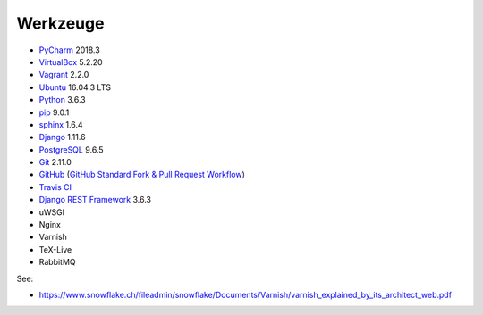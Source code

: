 .. _tools:

Werkzeuge
=========

* PyCharm_ 2018.3
* VirtualBox_ 5.2.20
* Vagrant_ 2.2.0
* Ubuntu_ 16.04.3 LTS
* Python_ 3.6.3
* pip_ 9.0.1
* sphinx_ 1.6.4
* Django_ 1.11.6
* PostgreSQL_ 9.6.5
* Git_ 2.11.0
* GitHub_ (`GitHub Standard Fork & Pull Request Workflow <https://gist.github.com/Chaser324/ce0505fbed06b947d962>`_)
* `Travis CI`_
* `Django REST Framework`_ 3.6.3
* uWSGI
* Nginx
* Varnish
* TeX-Live
* RabbitMQ

.. _PyCharm: https://www.jetbrains.com/pycharm/download/
.. _VirtualBox: https://www.virtualbox.org
.. _Vagrant: https://www.vagrantup.com
.. _Ubuntu: http://releases.ubuntu.com/14.04/
.. _Python: https://www.python.org/downloads/release/python-361/
.. _pip: https://packaging.python.org/key_projects/#pip
.. _sphinx: http://www.sphinx-doc.org/en/1.6.2/
.. _Django: https://docs.djangoproject.com/en/1.11/
.. _PostgreSQL: https://www.postgresql.org/docs/9.6/static/index.html
.. _Git: https://git-scm.com
.. _GitHub: https://github.com
.. _`Travis CI`: https://travis-ci.org
.. _`Django REST Framework`: http://www.django-rest-framework.org

See:

* https://www.snowflake.ch/fileadmin/snowflake/Documents/Varnish/varnish_explained_by_its_architect_web.pdf
